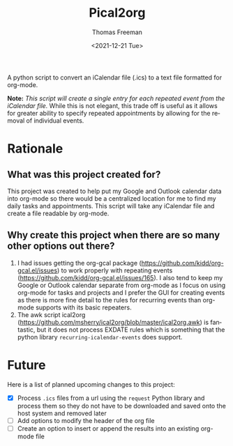 #+options: ':nil *:t -:t ::t <:t H:3 \n:nil ^:t arch:headline
#+options: author:t broken-links:nil c:nil creator:nil
#+options: d:(not "LOGBOOK") date:t e:t email:nil f:t inline:t num:nil
#+options: p:nil pri:nil prop:nil stat:t tags:t tasks:t tex:t
#+options: timestamp:t title:t toc:t todo:t |:t
#+title: Pical2org
#+date: <2021-12-21 Tue>
#+author: Thomas Freeman
#+email: thomas@TF-HP-Notebook
#+language: en
#+select_tags: export
#+exclude_tags: noexport
#+creator: Emacs 27.1 (Org mode 9.4.6)


A python script to convert an iCalendar file (.ics) to a text file formatted for org-mode.

#+begin_src plantuml :exports results :file diagram.png
@startuml
digraph a {

".ics File" [shape=note]
Pical2org [shape=ellipse]
".org File" [shape=note]

".ics File" -> Pical2org

Pical2org -> ".org File"

}
@enduml
#+end_src

[[./diagram.png]]

*Note:* /This script will create a single entry for each repeated event from the iCalendar file./ While this is not elegant, this trade off is useful as it allows for greater ability to specify repeated appointments by allowing for the removal of individual events.

* Rationale
** What was this project created for?
This project was created to help put my Google and Outlook calendar data into org-mode so there would be a centralized location for me to find my daily tasks and appointments. This script will take any iCalendar file and create a file readable by org-mode.
** Why create this project when there are so many other options out there?
1. I had issues getting the org-gcal package (https://github.com/kidd/org-gcal.el/issues) to work properly with repeating events (https://github.com/kidd/org-gcal.el/issues/165). I also tend to keep my Google or Outlook calendar separate from org-mode as I focus on using org-mode for tasks and projects and I prefer the GUI for creating events as there is more fine detail to the rules for recurring events than org-mode supports with its basic repeaters.
2. The awk script ical2org (https://github.com/msherry/ical2org/blob/master/ical2org.awk) is fantastic, but it does not process EXDATE rules which is something that the python library ~recurring-icalendar-events~ does support.
* Future
Here is a list of planned upcoming changes to this project:
- [X] Process ~.ics~ files from a url using the ~request~ Python library and process them so they do not have to be downloaded and saved onto the host system and removed later
- [ ] Add options to modify the header of the org file
- [ ] Create an option to insert or append the results into an existing org-mode file
